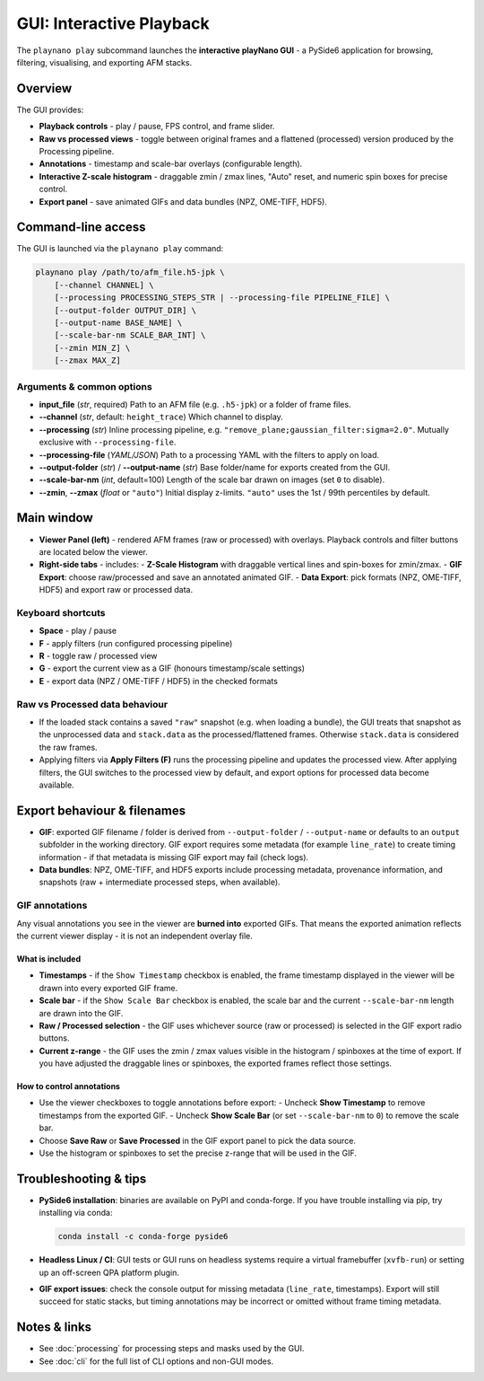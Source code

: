 GUI: Interactive Playback
=========================

The ``playnano play`` subcommand launches the **interactive playNano GUI** -
a PySide6 application for browsing, filtering, visualising, and exporting
AFM stacks.

Overview
--------

The GUI provides:

- **Playback controls** - play / pause, FPS control, and frame slider.
- **Raw vs processed views** - toggle between original frames and a flattened (processed)
  version produced by the Processing pipeline.
- **Annotations** - timestamp and scale-bar overlays (configurable length).
- **Interactive Z-scale histogram** - draggable zmin / zmax lines, "Auto" reset,
  and numeric spin boxes for precise control.
- **Export panel** - save animated GIFs and data bundles (NPZ, OME-TIFF, HDF5).

.. image:: images/GUI_window.png
   :alt: playNano GUI main window
   :align: center
   :width: 400px

Command-line access
-------------------

The GUI is launched via the ``playnano play`` command:

.. code-block:: bash

   playnano play /path/to/afm_file.h5-jpk \
       [--channel CHANNEL] \
       [--processing PROCESSING_STEPS_STR | --processing-file PIPELINE_FILE] \
       [--output-folder OUTPUT_DIR] \
       [--output-name BASE_NAME] \
       [--scale-bar-nm SCALE_BAR_INT] \
       [--zmin MIN_Z] \
       [--zmax MAX_Z]

Arguments & common options
^^^^^^^^^^^^^^^^^^^^^^^^^^

- **input_file** (*str*, required)
  Path to an AFM file (e.g. ``.h5-jpk``) or a folder of frame files.

- **--channel** (*str*, default: ``height_trace``)
  Which channel to display.

- **--processing** (*str*)
  Inline processing pipeline, e.g. ``"remove_plane;gaussian_filter:sigma=2.0"``.
  Mutually exclusive with ``--processing-file``.

- **--processing-file** (*YAML/JSON*)
  Path to a processing YAML with the filters to apply on load.

- **--output-folder** (*str*) / **--output-name** (*str*)
  Base folder/name for exports created from the GUI.

- **--scale-bar-nm** (*int*, default=100)  
  Length of the scale bar drawn on images (set ``0`` to disable).

- **--zmin**, **--zmax** (*float* or ``"auto"``)  
  Initial display z-limits. ``"auto"`` uses the 1st / 99th percentiles by default.

Main window
-----------

.. image:: images/GUI_window.png
   :alt: playNano GUI
   :width: 420px
   :align: center

- **Viewer Panel (left)** - rendered AFM frames (raw or processed) with overlays.
  Playback controls and filter buttons are located below the viewer.

- **Right-side tabs** - includes:
  - **Z-Scale Histogram** with draggable vertical lines and spin-boxes for zmin/zmax.
  - **GIF Export**: choose raw/processed and save an annotated animated GIF.
  - **Data Export**: pick formats (NPZ, OME-TIFF, HDF5) and export raw or processed data.

Keyboard shortcuts
^^^^^^^^^^^^^^^^^^

- **Space** - play / pause
- **F** - apply filters (run configured processing pipeline)
- **R** - toggle raw / processed view
- **G** - export the current view as a GIF (honours timestamp/scale settings)
- **E** - export data (NPZ / OME-TIFF / HDF5) in the checked formats

Raw vs Processed data behaviour
^^^^^^^^^^^^^^^^^^^^^^^^^^^^^^^

- If the loaded stack contains a saved ``"raw"`` snapshot (e.g. when loading a bundle),
  the GUI treats that snapshot as the unprocessed data and ``stack.data`` as the
  processed/flattened frames. Otherwise ``stack.data`` is considered the raw frames.
- Applying filters via **Apply Filters (F)** runs the processing pipeline and updates
  the processed view. After applying filters, the GUI switches to the processed view by
  default, and export options for processed data become available.


Export behaviour & filenames
---------------------------

- **GIF**: exported GIF filename / folder is derived from ``--output-folder`` /
  ``--output-name`` or defaults to an ``output`` subfolder in the working directory.
  GIF export requires some metadata (for example ``line_rate``) to create timing
  information - if that metadata is missing GIF export may fail (check logs).
- **Data bundles**: NPZ, OME-TIFF, and HDF5 exports include processing metadata,
  provenance information, and snapshots (raw + intermediate processed steps, when available).

GIF annotations
^^^^^^^^^^^^^^^

Any visual annotations you see in the viewer are **burned into** exported GIFs.
That means the exported animation reflects the current viewer display - it is
not an independent overlay file.

What is included
~~~~~~~~~~~~~~~~

- **Timestamps** - if the ``Show Timestamp`` checkbox is enabled, the frame
  timestamp displayed in the viewer will be drawn into every exported GIF frame.
- **Scale bar** - if the ``Show Scale Bar`` checkbox is enabled, the scale bar
  and the current ``--scale-bar-nm`` length are drawn into the GIF.
- **Raw / Processed selection** - the GIF uses whichever source (raw or
  processed) is selected in the GIF export radio buttons.
- **Current z-range** - the GIF uses the zmin / zmax values visible in the
  histogram / spinboxes at the time of export. If you have adjusted the draggable
  lines or spinboxes, the exported frames reflect those settings.

How to control annotations
~~~~~~~~~~~~~~~~~~~~~~~~~~

- Use the viewer checkboxes to toggle annotations before export:
  - Uncheck **Show Timestamp** to remove timestamps from the exported GIF.
  - Uncheck **Show Scale Bar** (or set ``--scale-bar-nm`` to ``0``) to remove the scale bar.
- Choose **Save Raw** or **Save Processed** in the GIF export panel to pick the data source.
- Use the histogram or spinboxes to set the precise z-range that will be used in the GIF.

Troubleshooting & tips
----------------------

- **PySide6 installation**: binaries are available on PyPI and conda-forge. If you
  have trouble installing via pip, try installing via conda:

  .. code-block:: bash

     conda install -c conda-forge pyside6

- **Headless Linux / CI**: GUI tests or GUI runs on headless systems require a
  virtual framebuffer (``xvfb-run``) or setting up an off-screen QPA platform plugin.

- **GIF export issues**: check the console output for missing metadata (``line_rate``,
  timestamps). Export will still succeed for static stacks, but timing annotations
  may be incorrect or omitted without frame timing metadata.

Notes & links
-------------

- See :doc:`processing` for processing steps and masks used by the GUI.
- See :doc:`cli` for the full list of CLI options and non-GUI modes.
